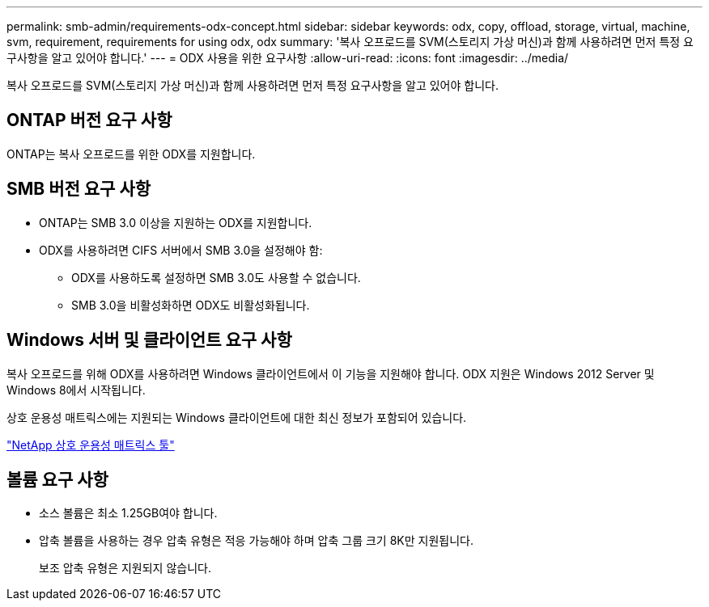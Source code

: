 ---
permalink: smb-admin/requirements-odx-concept.html 
sidebar: sidebar 
keywords: odx, copy, offload, storage, virtual, machine, svm, requirement, requirements for using odx, odx 
summary: '복사 오프로드를 SVM(스토리지 가상 머신)과 함께 사용하려면 먼저 특정 요구사항을 알고 있어야 합니다.' 
---
= ODX 사용을 위한 요구사항
:allow-uri-read: 
:icons: font
:imagesdir: ../media/


[role="lead"]
복사 오프로드를 SVM(스토리지 가상 머신)과 함께 사용하려면 먼저 특정 요구사항을 알고 있어야 합니다.



== ONTAP 버전 요구 사항

ONTAP는 복사 오프로드를 위한 ODX를 지원합니다.



== SMB 버전 요구 사항

* ONTAP는 SMB 3.0 이상을 지원하는 ODX를 지원합니다.
* ODX를 사용하려면 CIFS 서버에서 SMB 3.0을 설정해야 함:
+
** ODX를 사용하도록 설정하면 SMB 3.0도 사용할 수 없습니다.
** SMB 3.0을 비활성화하면 ODX도 비활성화됩니다.






== Windows 서버 및 클라이언트 요구 사항

복사 오프로드를 위해 ODX를 사용하려면 Windows 클라이언트에서 이 기능을 지원해야 합니다. ODX 지원은 Windows 2012 Server 및 Windows 8에서 시작됩니다.

상호 운용성 매트릭스에는 지원되는 Windows 클라이언트에 대한 최신 정보가 포함되어 있습니다.

https://mysupport.netapp.com/matrix["NetApp 상호 운용성 매트릭스 툴"^]



== 볼륨 요구 사항

* 소스 볼륨은 최소 1.25GB여야 합니다.
* 압축 볼륨을 사용하는 경우 압축 유형은 적응 가능해야 하며 압축 그룹 크기 8K만 지원됩니다.
+
보조 압축 유형은 지원되지 않습니다.


